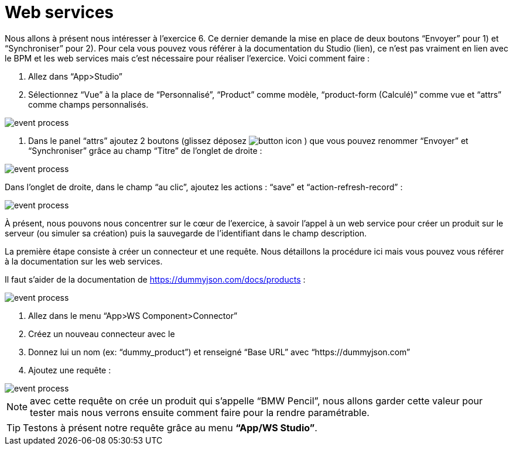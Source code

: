 =  Web services
:toc-title:
:page-pagination:

Nous allons à présent nous intéresser à l’exercice 6. Ce dernier demande la mise en place de deux boutons “Envoyer” pour 1) et “Synchroniser” pour 2).  Pour cela vous pouvez vous référer à la documentation du Studio (lien), ce n’est pas vraiment en lien avec le BPM et les web services mais c’est nécessaire pour réaliser l’exercice.
Voici comment faire :

<1> Allez dans “App>Studio”
<2> Sélectionnez “Vue” à la place de “Personnalisé”, “Product” comme modèle, “product-form (Calculé)” comme vue et “attrs” comme champs personnalisés.

image::web_service_studio_form.png[event process]

<3> Dans le panel “attrs” ajoutez 2 boutons (glissez déposez image:btn-icon.png[button icon] ) que vous pouvez renommer “Envoyer” et “Synchroniser” grâce au champ “Titre” de l’onglet de droite :

image::web_service_studio_2.png[event process]

Dans l’onglet de droite, dans le champ “au clic”, ajoutez les actions : “save” et “action-refresh-record” :

image::web_service_save_studio.png[event process]

À présent, nous pouvons nous concentrer sur le cœur de l’exercice, à savoir l’appel à un web service pour créer un produit sur le serveur (ou simuler sa création) puis la sauvegarde de l’identifiant dans le champ description.

La première étape consiste à créer un connecteur et une requête. Nous détaillons la procédure ici mais vous pouvez vous référer à la documentation sur les web services.

Il faut s’aider de la documentation de https://dummyjson.com/docs/products :

image::web_service_studio_backend.png[event process]

<1> Allez dans le menu “App>WS Component>Connector”
<2> Créez un nouveau connecteur avec le +
<3> Donnez lui un nom (ex: “dummy_product”) et renseigné “Base URL” avec “https://dummyjson.com”
<4> Ajoutez une requête :

image::web_service_request.png[event process]

NOTE: avec cette requête on crée un produit qui s’appelle “BMW Pencil”, nous allons garder cette valeur pour tester mais nous verrons ensuite comment faire pour la rendre paramétrable.

TIP: Testons à présent notre requête grâce au menu **“App/WS Studio”**.
